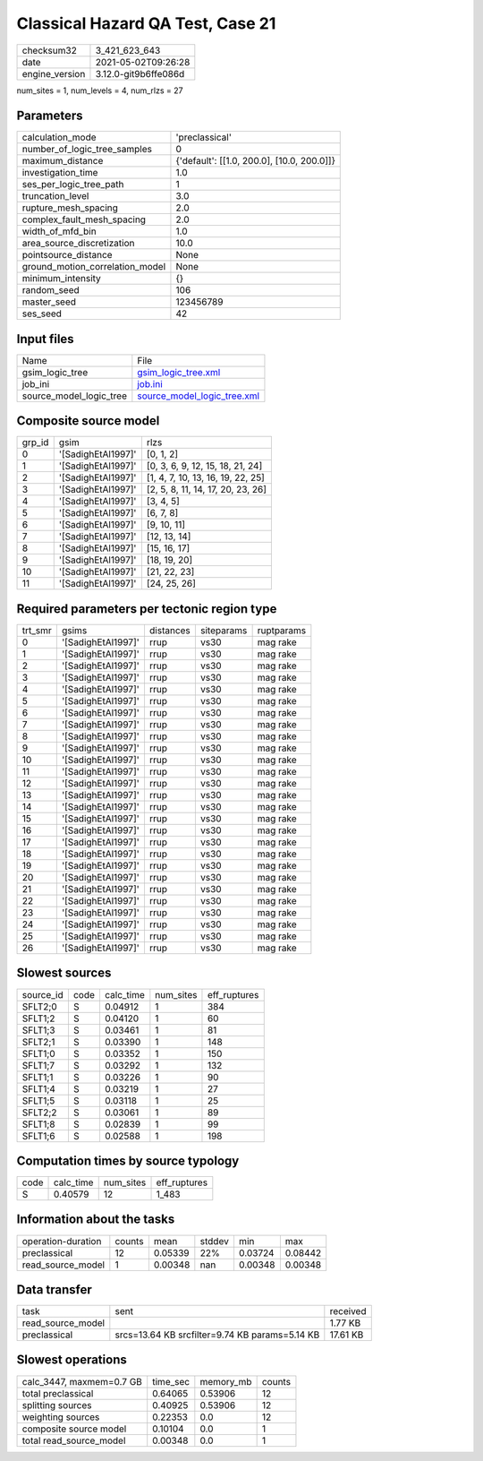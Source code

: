 Classical Hazard QA Test, Case 21
=================================

+---------------+---------------------+
| checksum32    |3_421_623_643        |
+---------------+---------------------+
| date          |2021-05-02T09:26:28  |
+---------------+---------------------+
| engine_version|3.12.0-git9b6ffe086d |
+---------------+---------------------+

num_sites = 1, num_levels = 4, num_rlzs = 27

Parameters
----------
+--------------------------------+-------------------------------------------+
| calculation_mode               |'preclassical'                             |
+--------------------------------+-------------------------------------------+
| number_of_logic_tree_samples   |0                                          |
+--------------------------------+-------------------------------------------+
| maximum_distance               |{'default': [[1.0, 200.0], [10.0, 200.0]]} |
+--------------------------------+-------------------------------------------+
| investigation_time             |1.0                                        |
+--------------------------------+-------------------------------------------+
| ses_per_logic_tree_path        |1                                          |
+--------------------------------+-------------------------------------------+
| truncation_level               |3.0                                        |
+--------------------------------+-------------------------------------------+
| rupture_mesh_spacing           |2.0                                        |
+--------------------------------+-------------------------------------------+
| complex_fault_mesh_spacing     |2.0                                        |
+--------------------------------+-------------------------------------------+
| width_of_mfd_bin               |1.0                                        |
+--------------------------------+-------------------------------------------+
| area_source_discretization     |10.0                                       |
+--------------------------------+-------------------------------------------+
| pointsource_distance           |None                                       |
+--------------------------------+-------------------------------------------+
| ground_motion_correlation_model|None                                       |
+--------------------------------+-------------------------------------------+
| minimum_intensity              |{}                                         |
+--------------------------------+-------------------------------------------+
| random_seed                    |106                                        |
+--------------------------------+-------------------------------------------+
| master_seed                    |123456789                                  |
+--------------------------------+-------------------------------------------+
| ses_seed                       |42                                         |
+--------------------------------+-------------------------------------------+

Input files
-----------
+------------------------+-------------------------------------------------------------+
| Name                   |File                                                         |
+------------------------+-------------------------------------------------------------+
| gsim_logic_tree        |`gsim_logic_tree.xml <gsim_logic_tree.xml>`_                 |
+------------------------+-------------------------------------------------------------+
| job_ini                |`job.ini <job.ini>`_                                         |
+------------------------+-------------------------------------------------------------+
| source_model_logic_tree|`source_model_logic_tree.xml <source_model_logic_tree.xml>`_ |
+------------------------+-------------------------------------------------------------+

Composite source model
----------------------
+-------+------------------+----------------------------------+
| grp_id|gsim              |rlzs                              |
+-------+------------------+----------------------------------+
| 0     |'[SadighEtAl1997]'|[0, 1, 2]                         |
+-------+------------------+----------------------------------+
| 1     |'[SadighEtAl1997]'|[0, 3, 6, 9, 12, 15, 18, 21, 24]  |
+-------+------------------+----------------------------------+
| 2     |'[SadighEtAl1997]'|[1, 4, 7, 10, 13, 16, 19, 22, 25] |
+-------+------------------+----------------------------------+
| 3     |'[SadighEtAl1997]'|[2, 5, 8, 11, 14, 17, 20, 23, 26] |
+-------+------------------+----------------------------------+
| 4     |'[SadighEtAl1997]'|[3, 4, 5]                         |
+-------+------------------+----------------------------------+
| 5     |'[SadighEtAl1997]'|[6, 7, 8]                         |
+-------+------------------+----------------------------------+
| 6     |'[SadighEtAl1997]'|[9, 10, 11]                       |
+-------+------------------+----------------------------------+
| 7     |'[SadighEtAl1997]'|[12, 13, 14]                      |
+-------+------------------+----------------------------------+
| 8     |'[SadighEtAl1997]'|[15, 16, 17]                      |
+-------+------------------+----------------------------------+
| 9     |'[SadighEtAl1997]'|[18, 19, 20]                      |
+-------+------------------+----------------------------------+
| 10    |'[SadighEtAl1997]'|[21, 22, 23]                      |
+-------+------------------+----------------------------------+
| 11    |'[SadighEtAl1997]'|[24, 25, 26]                      |
+-------+------------------+----------------------------------+

Required parameters per tectonic region type
--------------------------------------------
+--------+------------------+---------+----------+-----------+
| trt_smr|gsims             |distances|siteparams|ruptparams |
+--------+------------------+---------+----------+-----------+
| 0      |'[SadighEtAl1997]'|rrup     |vs30      |mag rake   |
+--------+------------------+---------+----------+-----------+
| 1      |'[SadighEtAl1997]'|rrup     |vs30      |mag rake   |
+--------+------------------+---------+----------+-----------+
| 2      |'[SadighEtAl1997]'|rrup     |vs30      |mag rake   |
+--------+------------------+---------+----------+-----------+
| 3      |'[SadighEtAl1997]'|rrup     |vs30      |mag rake   |
+--------+------------------+---------+----------+-----------+
| 4      |'[SadighEtAl1997]'|rrup     |vs30      |mag rake   |
+--------+------------------+---------+----------+-----------+
| 5      |'[SadighEtAl1997]'|rrup     |vs30      |mag rake   |
+--------+------------------+---------+----------+-----------+
| 6      |'[SadighEtAl1997]'|rrup     |vs30      |mag rake   |
+--------+------------------+---------+----------+-----------+
| 7      |'[SadighEtAl1997]'|rrup     |vs30      |mag rake   |
+--------+------------------+---------+----------+-----------+
| 8      |'[SadighEtAl1997]'|rrup     |vs30      |mag rake   |
+--------+------------------+---------+----------+-----------+
| 9      |'[SadighEtAl1997]'|rrup     |vs30      |mag rake   |
+--------+------------------+---------+----------+-----------+
| 10     |'[SadighEtAl1997]'|rrup     |vs30      |mag rake   |
+--------+------------------+---------+----------+-----------+
| 11     |'[SadighEtAl1997]'|rrup     |vs30      |mag rake   |
+--------+------------------+---------+----------+-----------+
| 12     |'[SadighEtAl1997]'|rrup     |vs30      |mag rake   |
+--------+------------------+---------+----------+-----------+
| 13     |'[SadighEtAl1997]'|rrup     |vs30      |mag rake   |
+--------+------------------+---------+----------+-----------+
| 14     |'[SadighEtAl1997]'|rrup     |vs30      |mag rake   |
+--------+------------------+---------+----------+-----------+
| 15     |'[SadighEtAl1997]'|rrup     |vs30      |mag rake   |
+--------+------------------+---------+----------+-----------+
| 16     |'[SadighEtAl1997]'|rrup     |vs30      |mag rake   |
+--------+------------------+---------+----------+-----------+
| 17     |'[SadighEtAl1997]'|rrup     |vs30      |mag rake   |
+--------+------------------+---------+----------+-----------+
| 18     |'[SadighEtAl1997]'|rrup     |vs30      |mag rake   |
+--------+------------------+---------+----------+-----------+
| 19     |'[SadighEtAl1997]'|rrup     |vs30      |mag rake   |
+--------+------------------+---------+----------+-----------+
| 20     |'[SadighEtAl1997]'|rrup     |vs30      |mag rake   |
+--------+------------------+---------+----------+-----------+
| 21     |'[SadighEtAl1997]'|rrup     |vs30      |mag rake   |
+--------+------------------+---------+----------+-----------+
| 22     |'[SadighEtAl1997]'|rrup     |vs30      |mag rake   |
+--------+------------------+---------+----------+-----------+
| 23     |'[SadighEtAl1997]'|rrup     |vs30      |mag rake   |
+--------+------------------+---------+----------+-----------+
| 24     |'[SadighEtAl1997]'|rrup     |vs30      |mag rake   |
+--------+------------------+---------+----------+-----------+
| 25     |'[SadighEtAl1997]'|rrup     |vs30      |mag rake   |
+--------+------------------+---------+----------+-----------+
| 26     |'[SadighEtAl1997]'|rrup     |vs30      |mag rake   |
+--------+------------------+---------+----------+-----------+

Slowest sources
---------------
+----------+----+---------+---------+-------------+
| source_id|code|calc_time|num_sites|eff_ruptures |
+----------+----+---------+---------+-------------+
| SFLT2;0  |S   |0.04912  |1        |384          |
+----------+----+---------+---------+-------------+
| SFLT1;2  |S   |0.04120  |1        |60           |
+----------+----+---------+---------+-------------+
| SFLT1;3  |S   |0.03461  |1        |81           |
+----------+----+---------+---------+-------------+
| SFLT2;1  |S   |0.03390  |1        |148          |
+----------+----+---------+---------+-------------+
| SFLT1;0  |S   |0.03352  |1        |150          |
+----------+----+---------+---------+-------------+
| SFLT1;7  |S   |0.03292  |1        |132          |
+----------+----+---------+---------+-------------+
| SFLT1;1  |S   |0.03226  |1        |90           |
+----------+----+---------+---------+-------------+
| SFLT1;4  |S   |0.03219  |1        |27           |
+----------+----+---------+---------+-------------+
| SFLT1;5  |S   |0.03118  |1        |25           |
+----------+----+---------+---------+-------------+
| SFLT2;2  |S   |0.03061  |1        |89           |
+----------+----+---------+---------+-------------+
| SFLT1;8  |S   |0.02839  |1        |99           |
+----------+----+---------+---------+-------------+
| SFLT1;6  |S   |0.02588  |1        |198          |
+----------+----+---------+---------+-------------+

Computation times by source typology
------------------------------------
+-----+---------+---------+-------------+
| code|calc_time|num_sites|eff_ruptures |
+-----+---------+---------+-------------+
| S   |0.40579  |12       |1_483        |
+-----+---------+---------+-------------+

Information about the tasks
---------------------------
+-------------------+------+-------+------+-------+--------+
| operation-duration|counts|mean   |stddev|min    |max     |
+-------------------+------+-------+------+-------+--------+
| preclassical      |12    |0.05339|22%   |0.03724|0.08442 |
+-------------------+------+-------+------+-------+--------+
| read_source_model |1     |0.00348|nan   |0.00348|0.00348 |
+-------------------+------+-------+------+-------+--------+

Data transfer
-------------
+------------------+----------------------------------------------+---------+
| task             |sent                                          |received |
+------------------+----------------------------------------------+---------+
| read_source_model|                                              |1.77 KB  |
+------------------+----------------------------------------------+---------+
| preclassical     |srcs=13.64 KB srcfilter=9.74 KB params=5.14 KB|17.61 KB |
+------------------+----------------------------------------------+---------+

Slowest operations
------------------
+-------------------------+--------+---------+-------+
| calc_3447, maxmem=0.7 GB|time_sec|memory_mb|counts |
+-------------------------+--------+---------+-------+
| total preclassical      |0.64065 |0.53906  |12     |
+-------------------------+--------+---------+-------+
| splitting sources       |0.40925 |0.53906  |12     |
+-------------------------+--------+---------+-------+
| weighting sources       |0.22353 |0.0      |12     |
+-------------------------+--------+---------+-------+
| composite source model  |0.10104 |0.0      |1      |
+-------------------------+--------+---------+-------+
| total read_source_model |0.00348 |0.0      |1      |
+-------------------------+--------+---------+-------+